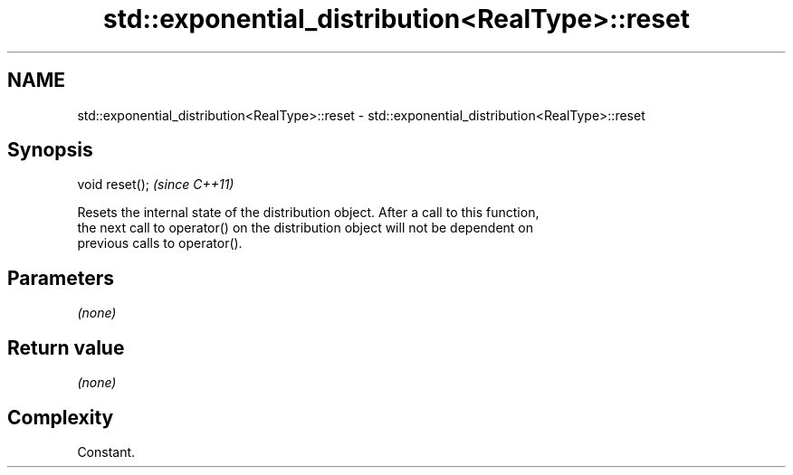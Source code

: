 .TH std::exponential_distribution<RealType>::reset 3 "2019.08.27" "http://cppreference.com" "C++ Standard Libary"
.SH NAME
std::exponential_distribution<RealType>::reset \- std::exponential_distribution<RealType>::reset

.SH Synopsis
   void reset();  \fI(since C++11)\fP

   Resets the internal state of the distribution object. After a call to this function,
   the next call to operator() on the distribution object will not be dependent on
   previous calls to operator().

.SH Parameters

   \fI(none)\fP

.SH Return value

   \fI(none)\fP

.SH Complexity

   Constant.
